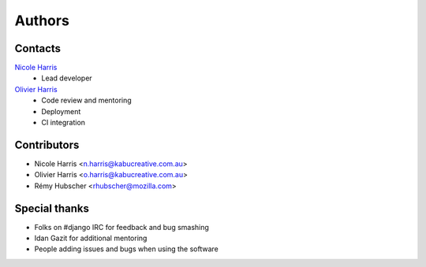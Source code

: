=======
Authors
=======

Contacts
========

`Nicole Harris`_
    * Lead developer

`Olivier Harris`_
    * Code review and mentoring
    * Deployment
    * CI integration

.. _`Nicole Harris`: http://whoisnicoleharris.com
.. _`Olivier Harris`: http://github.com/ojh


Contributors
============

* Nicole Harris <n.harris@kabucreative.com.au>
* Olivier Harris <o.harris@kabucreative.com.au>
* Rémy Hubscher <rhubscher@mozilla.com>


Special thanks
==============

* Folks on #django IRC for feedback and bug smashing
* Idan Gazit for additional mentoring
* People adding issues and bugs when using the software
